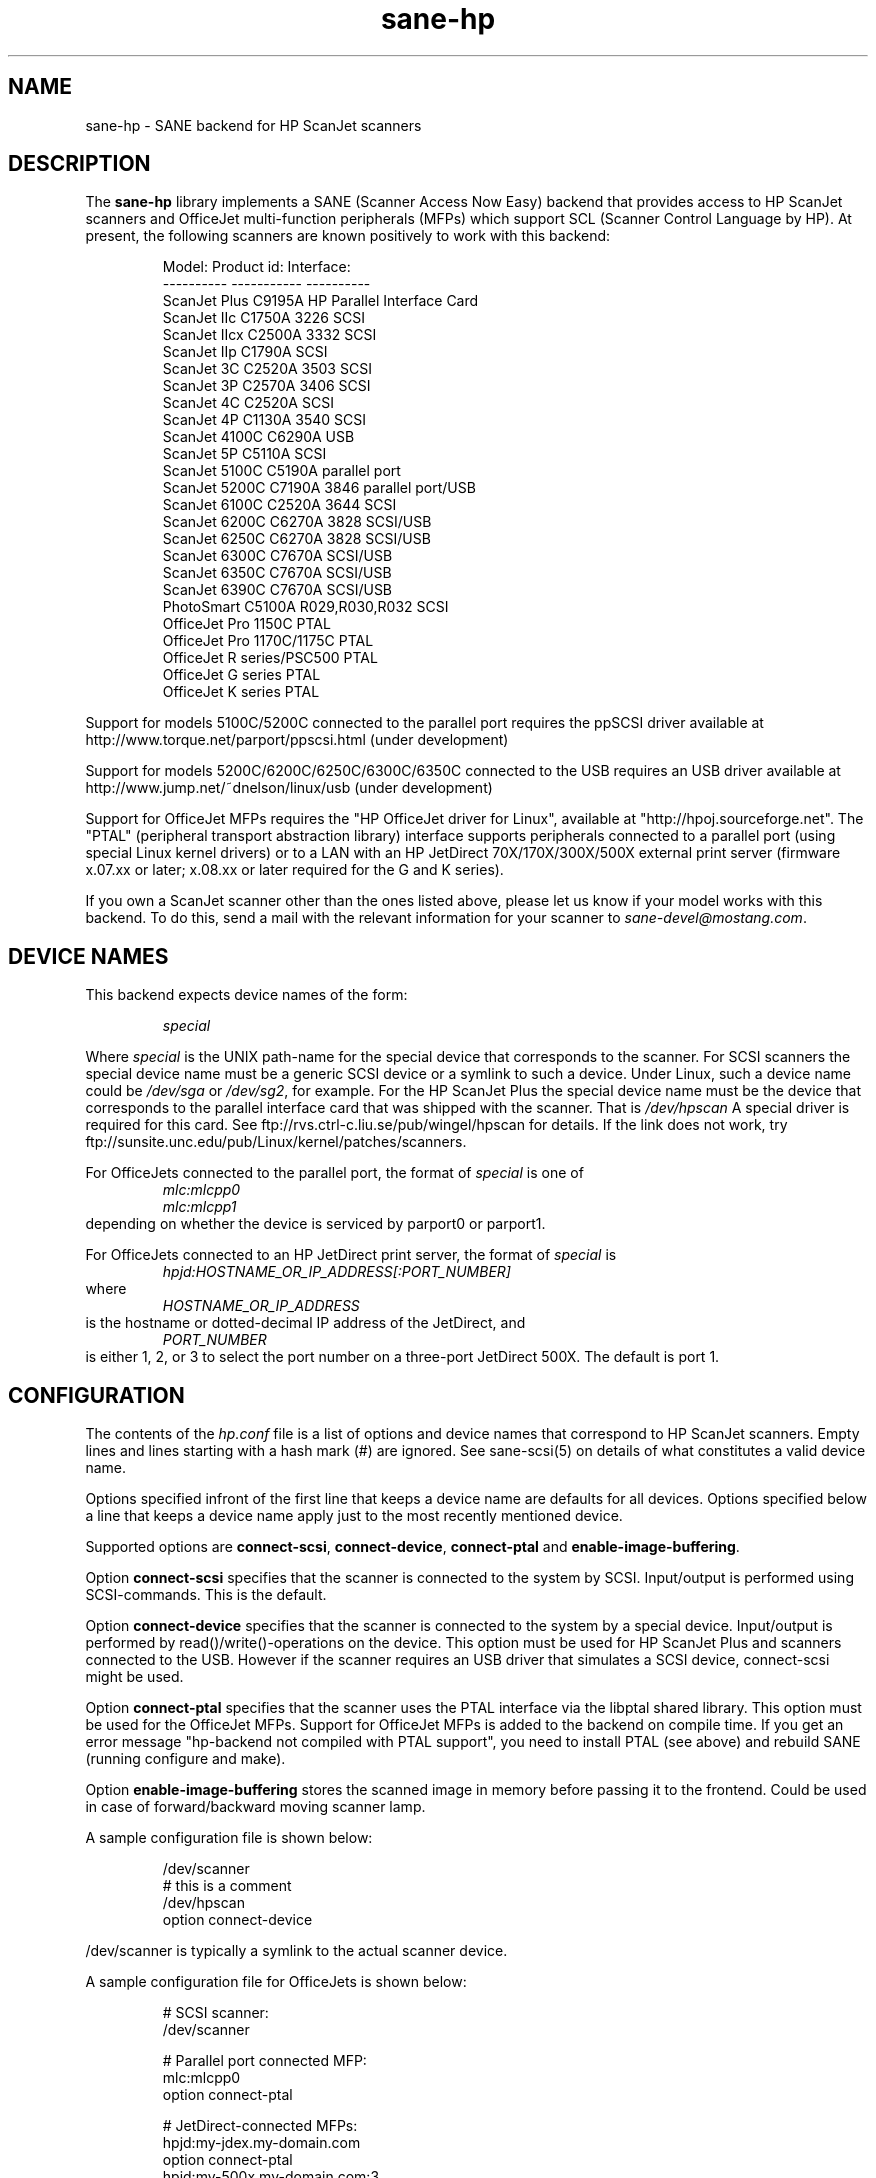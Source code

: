 .TH sane-hp 5 "26 November 2000"
.IX sane-hp
.SH NAME
sane-hp - SANE backend for HP ScanJet scanners
.SH DESCRIPTION
The
.B sane-hp
library implements a SANE (Scanner Access Now Easy) backend that
provides access to HP ScanJet scanners and OfficeJet multi-function
peripherals (MFPs) which support SCL (Scanner Control Language by HP).
At present, the following
scanners are known positively to work with this backend:
.PP
.RS
Model:         Product id:     Interface:
.br
----------     -----------     ----------
.br
ScanJet Plus   C9195A          HP Parallel Interface Card
.br
ScanJet IIc    C1750A 3226     SCSI
.br
ScanJet IIcx   C2500A 3332     SCSI
.br
ScanJet IIp    C1790A          SCSI
.br
ScanJet 3C     C2520A 3503     SCSI
.br
ScanJet 3P     C2570A 3406     SCSI
.br
ScanJet 4C     C2520A          SCSI
.br
ScanJet 4P     C1130A 3540     SCSI
.br
ScanJet 4100C  C6290A          USB
.br
ScanJet 5P     C5110A          SCSI
.br
ScanJet 5100C  C5190A          parallel port
.br
ScanJet 5200C  C7190A 3846     parallel port/USB
.br
ScanJet 6100C  C2520A 3644     SCSI
.br
ScanJet 6200C  C6270A 3828     SCSI/USB
.br
ScanJet 6250C  C6270A 3828     SCSI/USB
.br
ScanJet 6300C  C7670A          SCSI/USB
.br
ScanJet 6350C  C7670A          SCSI/USB
.br
ScanJet 6390C  C7670A          SCSI/USB
.br
PhotoSmart     C5100A R029,R030,R032    SCSI
.br
OfficeJet Pro 1150C            PTAL
.br
OfficeJet Pro 1170C/1175C      PTAL
.br
OfficeJet R series/PSC500      PTAL
.br
OfficeJet G series             PTAL
.br
OfficeJet K series             PTAL
.RE
.PP
Support for models 5100C/5200C connected to the parallel port requires
the ppSCSI driver available at http://www.torque.net/parport/ppscsi.html
(under development)
.PP
Support for models 5200C/6200C/6250C/6300C/6350C connected to the USB requires
an USB driver available at http://www.jump.net/~dnelson/linux/usb
(under development)
.PP
Support for OfficeJet MFPs requires the "HP OfficeJet driver for Linux",
available at "http://hpoj.sourceforge.net".  The "PTAL" (peripheral
transport abstraction library) interface supports peripherals
connected to a parallel port (using special Linux kernel drivers)
or to a LAN with an HP JetDirect 70X/170X/300X/500X external print
server (firmware x.07.xx or later; x.08.xx or later required for
the G and K series).
.PP
If you own a ScanJet scanner other than the ones listed above, please
let us know if your model works with this backend.  To do this, send a
mail with the relevant information for your scanner to
.IR sane\-devel@mostang.com .
.SH "DEVICE NAMES"
This backend expects device names of the form:
.PP
.RS
.I special
.RE
.PP
Where
.I special
is the UNIX path-name for the special device that corresponds to the
scanner.  For SCSI scanners the special device name must be a generic SCSI
device or a symlink to such a device.  Under Linux, such a device name could be
.I /dev/sga
or
.IR /dev/sg2 ,
for example. For the HP ScanJet Plus the special device name must be the device
that corresponds to the parallel interface card that was shipped with the
scanner. That is
.I /dev/hpscan
A special driver is required for this card.
See ftp://rvs.ctrl-c.liu.se/pub/wingel/hpscan for details. If the link
does not work, try ftp://sunsite.unc.edu/pub/Linux/kernel/patches/scanners.
.PP
For OfficeJets connected to the parallel port, the format of
.I special
is one of
.RS
.I mlc:mlcpp0
.RE
.RS
.I mlc:mlcpp1
.RE
depending on whether the device is serviced by parport0 or parport1.
.PP
For OfficeJets connected to an HP JetDirect print server, the format of
.I special
is
.RS
.I hpjd:HOSTNAME_OR_IP_ADDRESS[:PORT_NUMBER]
.RE
where
.RS
.I HOSTNAME_OR_IP_ADDRESS
.RE
is the hostname or dotted-decimal IP address of the JetDirect, and
.RS
.I PORT_NUMBER
.RE
is either 1, 2, or 3 to select the port number on a three-port
JetDirect 500X.  The default is port 1.
.SH CONFIGURATION
The contents of the
.I hp.conf
file is a list of options and device names that correspond to HP ScanJet
scanners.  Empty lines and lines starting with a hash mark
(#) are ignored. See sane-scsi(5) on details of what constitutes
a valid device name.
.PP
Options specified infront of the first line that keeps a device name 
are defaults for all devices. Options specified below a line that
keeps a device name apply just to the most recently mentioned device.
.PP
Supported options are
.BR connect-scsi ,
.BR connect-device ,
.BR connect-ptal
and
.BR enable-image-buffering .

Option
.B connect-scsi
specifies that the scanner is connected to the system by SCSI.
Input/output is performed using SCSI-commands.
This is the default.

Option
.B connect-device
specifies that the scanner is connected to the system by a special
device. Input/output is performed by read()/write()-operations
on the device. This option must be used for HP ScanJet Plus and
scanners connected to the USB. However if the scanner requires an USB
driver that simulates a SCSI device, connect-scsi might be used.

Option
.B connect-ptal
specifies that the scanner uses the PTAL interface via the libptal
shared library.  This option must be used for the OfficeJet MFPs.
Support for OfficeJet MFPs is added to the backend on compile time.
If you get an error message "hp-backend not compiled with PTAL support",
you need to install PTAL (see above) and rebuild SANE (running configure
and make).

Option
.B enable-image-buffering
stores the scanned image in memory before passing it to the frontend. Could be
used in case of forward/backward moving scanner lamp.
.PP
  A sample configuration file is shown below:
.PP
.RS
/dev/scanner
.br
# this is a comment
.br
/dev/hpscan
.br
  option connect-device
.RE
.PP
/dev/scanner is typically a symlink to the actual scanner device.
.PP
  A sample configuration file for OfficeJets is shown below:
.PP
.RS
# SCSI scanner:
.br
/dev/scanner
.PP
# Parallel port connected MFP:
.br
mlc:mlcpp0
.br
option connect-ptal
.PP
# JetDirect-connected MFPs:
.br
hpjd:my-jdex.my-domain.com
.br
option connect-ptal
.br
hpjd:my-500x.my-domain.com:3
.br
option connect-ptal
.br
hpjd:10.10.10.35:2
.br
option connect-ptal
.RE
.SH FILES
.TP
.I @CONFIGDIR@/hp.conf
The backend configuration file (see also description of
.B SANE_CONFIG_DIR
below).
.TP
.I @LIBDIR@/libsane-hp.a
The static library implementing this backend.
.TP
.I @LIBDIR@/libsane-hp.so
The shared library implementing this backend (present on systems that
support dynamic loading).
.TP
.I $HOME/.sane/calib-hp:<device>.dat
Calibration data for HP PhotoSmart PhotoScanner that is retrieved from the
scanner after calibration. The data is uploaded to the scanner at start
of the backend if it is in media mode 'print media' or if the media mode is
changed to 'print media'.
.SH ENVIRONMENT
.TP
.B SANE_CONFIG_DIR
This environment variable specifies the list of directories that may
contain the configuration file.  Under UNIX, the directories are
separated by a colon (`:'), under OS/2, they are separated by a
semi-colon (`;').  If this variable is not set, the configuration file
is searched in two default directories: first, the current working
directory (".") and then in @CONFIGDIR@.  If the value of the
environment variable ends with the directory separator character, then
the default directories are searched after the explicitly specified
directories.  For example, setting
.B SANE_CONFIG_DIR
to "/tmp/config:" would result in directories "tmp/config", ".", and
"@CONFIGDIR@" being searched (in this order).
.TP
.B SANE_DEBUG_HP
If the library was compiled with debug support enabled, this
environment variable controls the debug level for this backend.  E.g.,
a value of 128 requests all debug output to be printed.  Smaller
levels reduce verbosity.

.SH BUGS
.TP
.B HP PhotoSmart PhotoScanner
In media mode 'slide' and 'negative', scan resolutions are rounded to
multiple of 300 dpi. The scanner does not scale the data correctly
on other resolutions. Some newer models (firmware code R030 and later)
do not support adjustment of contrast/intensity level and tone map.
The backend will simulate this by software, but only for gray
and 24 bit color.
.TP
.B Automatic Document Feeder (ADF)
For use of the ADF with xscanimage(1), first place paper in the ADF and
then change option scan source to 'ADF'. Press 'change document'
to load a sheet. Then press 'scan' to start a scan. 
Maybe it is sufficient to press 'scan' without 'change document'
for repeated scans. The use of the preview window is not recommended
when working with the ADF.
.TP
.B Immediate actions
Some actions in xscanimage(1) (i.e. unload, select media, calibrate)
have an immediate effect on the scanner without starting a scan.
These options can not be used with scanimage.
.TP
.B Advertised but unsupported commands
Some actions, such as mirror, are advertised by the OfficeJets but actually
have no effect.  Contrast and brightness are simulated by the backend
for these devices.  >8-bit scans, which require xsane(1) anyway, may
not work.
.TP
.B OfficeJet ADF issues
The OfficeJet R and G series are capable of scanning 8.5"x14" documents
in the ADF using a two-pass scanning method, but this is not currently
supported in the backend.  The OfficeJet 1175 and R series refuse to
unload an ADF-loaded document after scanning, and instead display a
message on the front panel prompting the user to remove the document
from the glass and press a button to continue; the OfficeJet G series
doesn't have this problem, however.  The OfficeJet G and K series automatically
unload an ADF-loaded document when the scan channel is closed, particularly
after an idle timeout when connected to an HP JetDirect.
.TP
.B OfficeJet K series
The K series features a "scrollfed" scanner, where the paper is fed
across a stationary scanhead, as opposed to flatbed, where the scanhead
moves across the page.  A consequence of this difference is that the
document length is not known in advance; the scan stops when the end
of the document is reached.  To perform a scan, you must first click
on "Change document", and then start your preview or regular scan.
If necessary, click on "Cancel" when the scan stops.  If there are more
documents to scan, click on "Change document" again to advance to the
next page and repeat the procedure; otherwise, click on "Unload" to
completely unload the page.  An alternative for non-preview scans is
to set the page length (option "br-y") to slightly less than the known
page length, for example, 10.5 inches for an 8.5"x11" page.  This will
eliminate the need to cancel the scan, but you still need to click on
"Change document" before each scan and "Unload" after the last page.
Note that due to the use of the "Change document" and "Unload" options,
you will probably not be able to use the command-line "scanimage" program
with the K series, not even the "-T" or "--test" parameters.

.SH TODO
.TP
.B HP PhotoSmart PhotoScanner
PhotoScanners with firmware release R030 and up have
no firmware support for contrast/brightness/gamma table. In the current
backend this is simulated by software on 24 bits data.
Simulation on 30 bits should give better results.
.TP
.B Data widths greater than 8 bits
Custom gamma table does not work.
.TP
.B Parallel scanner support
Beside the ScanJet Plus which came with its own parallel interface card,
currently only the HP ScanJet 5100C/5200C are supported.
These scanners are using an internal parallel-to-SCSI converter which
is supported by the ppSCSI-driver (see above).
.TP
.B Scrollfed MFP support
A separate backend is planned to properly support the OfficeJet K series,
as well as other non-SCL HP MFPs, such as the OfficeJet 300/500/600/700
and T series and the LaserJet 1100A and 3200.  Support for the LaserJet
3100/3150 is NOT planned, because programming information for these models
is not expected to ever become available.  However, if you have a LaserJet
3150 connected to a JetDirect 70X/170X/300X/500X with firmware x.08.xx or
later, you can scan using the JetDirect's embedded web server.

.SH "SEE ALSO"
sane\-scsi(5)
.SH AUTHOR
The sane-hp backend was written by Geoffrey T. Dairiki. HP PhotoSmart
PhotoScanner support by Peter Kirchgessner.
HP OfficeJet support by David Paschal.
